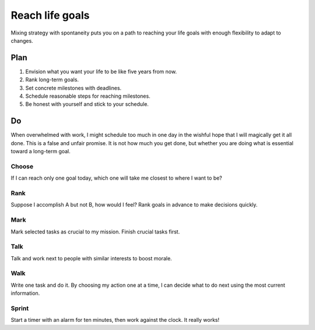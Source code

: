 Reach life goals
================
Mixing strategy with spontaneity puts you on a path to reaching your life goals with enough flexibility to adapt to changes.

Plan
----
#. Envision what you want your life to be like five years from now.
#. Rank long-term goals.
#. Set concrete milestones with deadlines.
#. Schedule reasonable steps for reaching milestones.
#. Be honest with yourself and stick to your schedule.

Do
--
When overwhelmed with work, I might schedule too much in one day in the wishful hope that I will magically get it all done.  This is a false and unfair promise.  It is not how much you get done, but whether you are doing what is essential toward a long-term goal.

Choose
^^^^^^
If I can reach only one goal today, which one will take me closest to where I want to be?  

Rank
^^^^
Suppose I accomplish A but not B, how would I feel?  Rank goals in advance to make decisions quickly.

Mark
^^^^
Mark selected tasks as crucial to my mission.  Finish crucial tasks first.

Talk
^^^^
Talk and work next to people with similar interests to boost morale.

Walk
^^^^
Write one task and do it.  By choosing my action one at a time, I can decide what to do next using the most current information.

Sprint
^^^^^^
Start a timer with an alarm for ten minutes, then work against the clock.  It really works!
